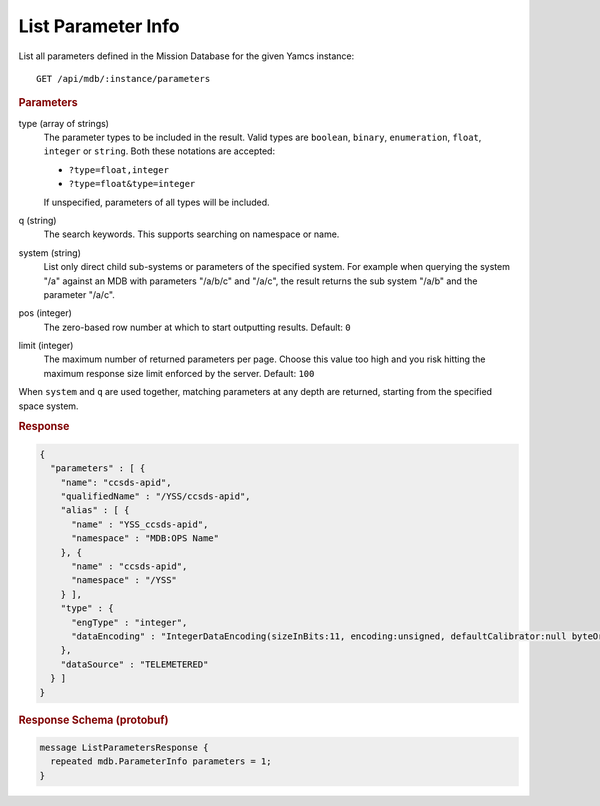 List Parameter Info
===================

List all parameters defined in the Mission Database for the given Yamcs instance::

    GET /api/mdb/:instance/parameters


.. rubric:: Parameters

type (array of strings)
    The parameter types to be included in the result. Valid types are ``boolean``, ``binary``, ``enumeration``, ``float``, ``integer`` or ``string``. Both these notations are accepted:

    * ``?type=float,integer``
    * ``?type=float&type=integer``

    If unspecified, parameters of all types will be included.

q (string)
    The search keywords. This supports searching on namespace or name.

system (string)
    List only direct child sub-systems or parameters of the specified system. For example when querying the system "/a" against an MDB with parameters "/a/b/c" and "/a/c", the result returns the sub system "/a/b" and the parameter "/a/c".

pos (integer)
    The zero-based row number at which to start outputting results. Default: ``0``

limit (integer)
    The maximum number of returned parameters per page. Choose this value too high and you risk hitting the maximum response size limit enforced by the server. Default: ``100``

When ``system`` and ``q`` are used together, matching parameters at any depth are returned, starting from the specified space system.


.. rubric:: Response
.. code-block:: json

    {
      "parameters" : [ {
        "name": "ccsds-apid",
        "qualifiedName" : "/YSS/ccsds-apid",
        "alias" : [ {
          "name" : "YSS_ccsds-apid",
          "namespace" : "MDB:OPS Name"
        }, {
          "name" : "ccsds-apid",
          "namespace" : "/YSS"
        } ],
        "type" : {
          "engType" : "integer",
          "dataEncoding" : "IntegerDataEncoding(sizeInBits:11, encoding:unsigned, defaultCalibrator:null byteOrder:BIG_ENDIAN)"
        },
        "dataSource" : "TELEMETERED"
      } ]
    }


.. rubric:: Response Schema (protobuf)
.. code-block:: proto

    message ListParametersResponse {
      repeated mdb.ParameterInfo parameters = 1;
    }

